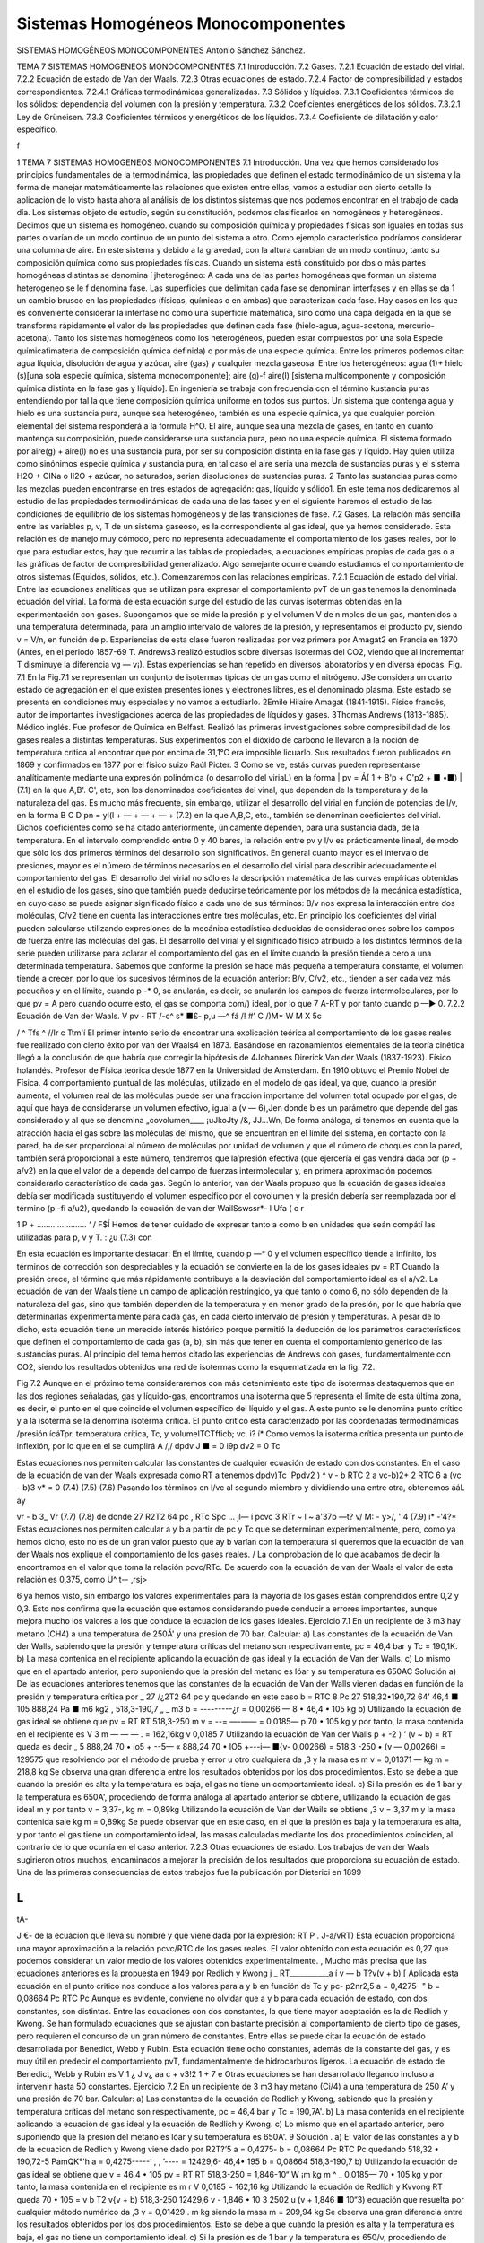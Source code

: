 Sistemas Homogéneos Monocomponentes
===================================

SISTEMAS HOMOGÉNEOS MONOCOMPONENTES
Antonio Sánchez Sánchez.

TEMA 7
SISTEMAS HOMOGENEOS MONOCOMPONENTES
7.1	Introducción.
7.2	Gases.
7.2.1	Ecuación de estado del virial.
7.2.2	Ecuación de estado de Van der Waals.
7.2.3	Otras ecuaciones de estado.
7.2.4	Factor de compresibilidad y estados correspondientes.
7.2.4.1	Gráficas termodinámicas generalizadas.
7.3	Sólidos y líquidos.
7.3.1	Coeficientes térmicos de los sólidos: dependencia del volumen con la presión y temperatura.
7.3.2	Coeficientes energéticos de los sólidos.
7.3.2.1	Ley de Grüneisen.
7.3.3	Coeficientes térmicos y energéticos de los líquidos.
7.3.4	Coeficiente de dilatación y calor específico.



f


1
TEMA 7
SISTEMAS HOMOGENEOS MONOCOMPONENTES
7.1 Introducción.
Una vez que hemos considerado los principios fundamentales de la termodinámica, las propiedades que definen el estado termodinámico de un sistema y la forma de manejar matemáticamente las relaciones que existen entre ellas, vamos a estudiar con cierto detalle la aplicación de lo visto hasta ahora al análisis de los distintos sistemas que nos podemos encontrar en el trabajo de cada día.
Los sistemas objeto de estudio, según su constitución, podemos clasificarlos en homogéneos y heterogéneos.
Decimos que un sistema es homogéneo. cuando su composición química y propiedades físicas son iguales en todas sus partes o varían de un modo continuo de un punto del sistema a otro. Como ejemplo característico podríamos considerar una columna de aire. En este sistema y debido a la gravedad, con la altura cambian de un modo continuo, tanto su composición química como sus propiedades físicas.
Cuando un sistema está constituido por dos o más partes homogéneas distintas se denomina í jheterogéneo: A cada una de las partes homogéneas que forman un sistema heterogéneo se le f denomina fase. Las superficies que delimitan cada fase se denominan interfases y en ellas se da 1 un cambio brusco en las propiedades (físicas, químicas o en ambas) que caracterizan cada fase. Hay casos en los que es conveniente considerar la interfase no como una superficie matemática, sino como una capa delgada en la que se transforma rápidamente el valor de las propiedades que definen cada fase (hielo-agua, agua-acetona, mercurio-acetona).
Tanto los sistemas homogéneos como los heterogéneos, pueden estar compuestos por una sola Especie químicafimateria	de composición química definida) o por más de una
especie química. Entre los primeros podemos citar: agua líquida, disolución de agua y azúcar, aire (gas) y cualquier mezcla gaseosa. Entre los heterogéneos: agua (1)+ hielo (s)[una sola especie química, sistema monocomponente]; aire (g)-f aire(l) [sistema multicomponente y composición química distinta en la fase gas y líquido].
En ingeniería se trabaja con frecuencia con el término kustancia puras entendiendo por tal la que tiene composición química uniforme en todos sus puntos. Un sistema que contenga agua y hielo es una sustancia pura, aunque sea heterogéneo, también es una especie química, ya que cualquier porción elemental del sistema responderá a la formula H^O. El aire, aunque sea una mezcla de gases, en tanto en cuanto mantenga su composición, puede considerarse una sustancia pura, pero no una especie química. El sistema formado por aire(g) + aire(l) no es una sustancia pura, por ser su composición distinta en la fase gas y líquido.
Hay quien utiliza como sinónimos especie química y sustancia pura, en tal caso el aire seria una mezcla de sustancias puras y el sistema H2O + CINa o II2O + azúcar, no saturados, serian disoluciones de sustancias puras.
2
Tanto las sustancias puras como las mezclas pueden encontrarse en tres estados de agregación: gas, líquido y sólido1.
En este tema nos dedicaremos al estudio de las propiedades termodinámicas de cada una de las fases y en el siguiente haremos el estudio de las condiciones de equilibrio de los sistemas homogéneos y de las transiciones de fase.
7.2	Gases.
La relación más sencilla entre las variables p, v, T de un sistema gaseoso, es la correspondiente al gas ideal, que ya hemos considerado. Esta relación es de manejo muy cómodo, pero no representa adecuadamente el comportamiento de los gases reales, por lo que para estudiar estos, hay que recurrir a las tablas de propiedades, a ecuaciones empíricas propias de cada gas o a las gráficas de factor de compresibilidad generalizado. Algo semejante ocurre cuando estudiamos el comportamiento de otros sistemas (Equidos, sólidos, etc.).
Comenzaremos con las relaciones empíricas.
7.2.1	Ecuación de estado del virial.
Entre las ecuaciones analíticas que se utilizan para expresar el comportamiento pvT de un gas tenemos la denominada ecuación del virial. La forma de esta ecuación surge del estudio de las curvas isotermas obtenidas en la experimentación con gases.
Supongamos que se mide la presión p y el volumen V de n moles de un gas, mantenidos a una temperatura determinada, para un amplio intervalo de valores de la presión, y representamos el producto pv, siendo v = V/n, en función de p.
Experiencias de esta clase fueron realizadas por vez primera por Amagat2 en Francia en 1870 (Antes, en el periodo 1857-69 T. Andrews3 realizó estudios sobre diversas isotermas del CO2, viendo que al incrementar T disminuye la diferencia vg — v¡). Estas experiencias se han repetido en diversos laboratorios y en diversa épocas.
Fig. 7.1
En la Fig.7.1 se representan un conjunto de isotermas típicas de un gas como el nitrógeno.
JSe considera un cuarto estado de agregación en el que existen presentes iones y electrones libres, es el denominado plasma. Este estado se presenta en condiciones muy especiales y no vamos a estudiarlo.
2Emile Hilaire Amagat (1841-1915). Físico francés, autor de importantes investigaciones acerca de las propiedades de líquidos y gases.
3Thomas Andrews (1813-1885). Médico inglés. Fue profesor de Química en Belfast. Realizó las primeras investigaciones sobre compresibilidad de los gases reales a distintas temperaturas. Sus experimentos con el dióxido de carbono le llevaron a la noción de temperatura crítica al encontrar que por encima de 31,1°C era imposible licuarlo. Sus resultados fueron publicados en 1869 y confirmados en 1877 por el físico suizo Raúl Picter.
3
Como se ve, estás curvas pueden representarse analíticamente mediante una expresión polinómica (o desarrollo del viriaL) en la forma
| pv = Á( 1 + B'p + C'p2 + ■ •■) |	(7.1)
en la que A,B'. C', etc, son los denominados coeficientes del vinal, que dependen de la temperatura y de la naturaleza del gas. Es mucho más frecuente, sin embargo, utilizar el desarrollo del virial en función de potencias de l/v, en la forma
B C D
pn = yl(l + — + — + — +
(7.2)
en la que A,B,C, etc., también se denominan coeficientes del virial. Dichos coeficientes como se ha citado anteriormente, únicamente dependen, para una sustancia dada, de la temperatura.
En el intervalo comprendido entre 0 y 40 bares, la relación entre pv y l/v es prácticamente lineal, de modo que sólo los dos primeros términos del desarrollo son significativos. En general cuanto mayor es el intervalo de presiones, mayor es el número de términos necesarios en el desarrollo del virial para describir adecuadamente el comportamiento del gas.
El desarrollo del virial no sólo es la descripción matemática de las curvas empíricas obtenidas en el estudio de los gases, sino que también puede deducirse teóricamente por los métodos de la mecánica estadística, en cuyo caso se puede asignar significado físico a cada uno de sus términos: B/v nos expresa la interacción entre dos moléculas, C/v2 tiene en cuenta las interacciones entre tres moléculas, etc. En principio los coeficientes del virial pueden calcularse utilizando expresiones de la mecánica estadística deducidas de consideraciones sobre los campos de fuerza entre las moléculas del gas.
El desarrollo del virial y el significado físico atribuido a los distintos términos de la serie pueden utilizarse para aclarar el comportamiento del gas en el límite cuando la presión tiende a cero a una determinada temperatura. Sabemos que conforme la presión se hace más pequeña a temperatura constante, el volumen tiende a crecer, por lo que los sucesivos términos de la ecuación anterior: B/v, C/v2, etc., tienden a ser cada vez más pequeños y en el límite, cuando p -* 0, se anularán, es decir, se anularán los campos de fuerza intermoleculares, por lo que
pv = A
pero cuando ocurre esto, el gas se comporta com/) ideal, por lo que
7
A-RT
y por tanto cuando p —► 0.
7.2.2	Ecuación de Van der Waals.
V
pv - RT
/-c^	s* ■£- p,u —^
fá /! #' C /)M* W M X 5c

/
^ Tfs ^
//Ir	c Ttm'í
El primer intento serio de encontrar una explicación teórica al comportamiento de los gases reales fue realizado con cierto éxito por van der Waals4 en 1873. Basándose en razonamientos elementales de la teoría cinética llegó a la conclusión de que habría que corregir la hipótesis de
4Johannes Direrick Van der Waals (1837-1923). Físico holandés. Profesor de Física teórica desde 1877 en la Universidad de Amsterdam. En 1910 obtuvo el Premio Nobel de Física.
4
comportamiento puntual de las moléculas, utilizado en el modelo de gas ideal, ya que, cuando la presión aumenta, el volumen real de las moléculas puede ser una fracción importante del volumen total ocupado por el gas, de aquí que haya de considerarse un volumen efectivo, igual a (v — 6),Jen donde b es un parámetro que depende del gas considerado y al que se denomina „covolumen____	¡uJkoJty	/&,	JJ...Wn,
De forma análoga, si tenemos en cuenta que la atracción hacia el gas sobre las moléculas del mismo, que se encuentran en el límite del sistema, en contacto con la pared, ha de ser proporcional al número de moléculas por unidad de volumen y que el número de choques con la pared, también será proporcional a este número, tendremos que la’presión efectiva (que ejercería el gas vendrá dada por (p + a/v2) en la que el valor de a depende del campo de fuerzas intermolecular y, en primera aproximación podemos considerarlo característico de cada gas.
Según lo anterior, van der Waals propuso que la ecuación de gases ideales debía ser modificada sustituyendo el volumen específico por el covolumen y la presión debería ser reemplazada por el término (p -fi a/u2), quedando la ecuación de van der WailSswssr*-
l Ufa ( c
r

1 P +
...................... ‘ /
F$Í
Hemos de tener cuidado de expresar tanto a como b en unidades que seán compátí las utilizadas para p, v y T.
: ¿u
(7.3)
con


En esta ecuación es importante destacar:
En el límite, cuando p —* 0 y el volumen específico tiende a infinito, los términos de corrección son despreciables y la ecuación se convierte en la de los gases ideales
pv = RT
Cuando la presión crece, el término que más rápidamente contribuye a la desviación del comportamiento ideal es el a/v2.
La ecuación de van der Waals tiene un campo de aplicación restringido, ya que tanto o como 6, no sólo dependen de la naturaleza del gas, sino que también dependen de la temperatura y en menor grado de la presión, por lo que habría que determinarlas experimentalmente para cada gas, en cada cierto intervalo de presión y temperaturas.
A pesar de lo dicho, esta ecuación tiene un merecido interés histórico porque permitió la deducción de los parámetros característicos que definen el comportamiento de cada gas (a, b), sin más que tener en cuenta el comportamiento genérico de las sustancias puras. Al principio del tema hemos citado las experiencias de Andrews con gases, fundamentalmente con CO2, siendo los resultados obtenidos una red de isotermas como la esquematizada en la fig. 7.2.

Fig 7.2
Aunque en el próximo tema consideraremos con más detenimiento este tipo de isotermas destaquemos que en las dos regiones señaladas, gas y líquido-gas, encontramos una isoterma que
\
5
representa el límite de esta última zona, es decir, el punto en el que coincide el volumen específico del líquido y el gas. A este punto se le denomina punto crítico y a la isoterma se la denomina isoterma crítica. El punto crítico está caracterizado por las coordenadas termodinámicas /presión ícáTpr. temperatura crítica, Tc, y volumelTCTfficb; vc.	i? í*
Como vemos la isoterma crítica presenta un punto de inflexión, por lo que en el se cumplirá
A /,/
dp\
dv J ■
= 0
i9p
dv2
= 0
Tc

Estas ecuaciones nos permiten calcular las constantes de cualquier ecuación de estado con dos constantes. En el caso de la ecuación de van der Waals expresada como
RT
a
tenemos
dp\
dv)Tc
'Pp\
dv2 ) ^
v - b
RTC	2 a
\vc-b)2+
2 RTC
6 a
(vc - b)3 v*
= 0
(7.4)
(7.5)
(7.6)
Pasando los términos en l/vc al segundo miembro y dividiendo una entre otra, obtenemos
ááL
ay

vr - b
3_
Vr
(7.7)
(7.8)
de donde
27 R2T2 64 pc
, RTc
Spc
...
jl—
í
pcvc 3
RTr ~ l ~ a'37b
—t?
v/
M:	- y>/,
' 4
(7.9)
i*
-'4?*
Estas ecuaciones nos permiten calcular a y b a partir de pc y Tc que se determinan experimentalmente, pero, como ya hemos dicho, esto no es de un gran valor puesto que ay b varían con la temperatura si queremos que la ecuación de van der Waals nos explique el comportamiento de los gases reales.
/ La comprobación de lo que acabamos de decir la encontramos en el valor que toma la relación pcvc/RTc. De acuerdo con la ecuación de van der Waals el valor de esta relación es 0,375, como
Ü^ t--	,rsj>

6
ya hemos visto, sin embargo los valores experimentales para la mayoría de los gases están comprendidos entre 0,2 y 0,3. Esto nos confirma que la ecuación que estamos considerando puede conducir a errores importantes, aunque mejora mucho los valores a los que conduce la ecuación de los gases ideales.
Ejercicio 7.1
En un recipiente de 3 m3 hay metano (CH4) a una temperatura de 250Á' y una presión de 70 bar. Calcular:
a)	Las constantes de la ecuación de Van der Walls, sabiendo que la presión y temperatura críticas del metano son respectivamente, pc = 46,4 bar y Tc = 190,1K.
b)	La masa contenida en el recipiente aplicando la ecuación de gas ideal y la ecuación de Van der Walls.
c)	Lo mismo que en el apartado anterior, pero suponiendo que la presión del metano es lóar y su temperatura es 650AC
Solución
a) De las ecuaciones anteriores tenemos que las constantes de la ecuación de Van der Walls vienen dadas en función de la presión y temperatura crítica por
_ 27 /¿2T2 64 pc
y
quedando en este caso
b =
RTC
8 Pc
27 518,32•190,72 64’	46,4 ■ 105
888,24
Pa ■ m6 kg2
,	518,3-190,7	„ _ m3
b = ---------¿r = 0,00266 —
8 • 46,4 • 105	kg
b) Utilizando la ecuación de gas ideal se obtiene que
pv = RT RT 518,3-250
m
v = --= —-—— = 0,0185—
p 70 • 105	kg
y por tanto, la masa contenida en el recipiente es
V 3
m — — — .	= 162,16kg
v 0,0185
7
Utilizando la ecuación de Van der Walls
p + -2 ) ‘ (v ~ b) = RT
queda
es decir
„	5	888,24
70 • io5 + --5—
«	888,24
70 • IO5 +---i—
■{v- 0,00266) = 518,3 -250
• (v — 0,00266) = 129575
que resolviendo por el método de prueba y error u otro cualquiera da
,3
y la masa es
m
v = 0,01371 — kg
m = 218,8 kg
Se observa una gran diferencia entre los resultados obtenidos por los dos procedimientos. Esto se debe a que cuando la presión es alta y la temperatura es baja, el gas no tiene un comportamiento ideal.
c) Si la presión es de 1 bar y la temperatura es 650A', procediendo de forma análoga al apartado anterior se obtiene, utilizando la ecuación de gas ideal
m
y por tanto
v = 3,37-, kg
m = 0,89kg
Utilizando la ecuación de Van der Wails se obtiene
,3
v = 3,37
m
y la masa contenida sale
kg
m = 0,89kg
Se puede observar que en este caso, en el que la presión es baja y la temperatura es alta, y por tanto el gas tiene un comportamiento ideal, las masas calculadas mediante los dos procedimientos coinciden, al contrario de lo que ocurría en el caso anterior.
7.2.3	Otras ecuaciones de estado.
Los trabajos de van der Waals sugirieron otros muchos, encaminados a mejorar la precisión de los resultados que proporciona su ecuación de estado.
Una de las primeras consecuencias de estos trabajos fue la publicación por Dieterici en 1899

L
>
tA-

J
€-
de la ecuación que lleva su nombre y que viene dada por la expresión:
RT
P
. J-a/vRT)
Esta ecuación proporciona una mayor aproximación a la relación pcvc/RTC de los gases reales. El valor obtenido con esta ecuación es 0,27 que podemos considerar un valor medio de los valores obtenidos experimentalmente.
, Mucho más precisa que las ecuaciones anteriores es la propuesta en 1949 por Redlich y Kwong
j _ RT___________a
í v — b T?v(v + b) [
Aplicada esta ecuación en el punto critico nos conduce a los valores para a y b en función de
Tc y pc-
p2nr2,5
a = 0,4275-	"
b = 0,08664
Pc
RTC
Pc
Aunque es evidente, conviene no olvidar que a y b para cada ecuación de estado, con dos constantes, son distintas. Entre las ecuaciones con dos constantes, la que tiene mayor aceptación es la de Redlich y Kwong.
Se han formulado ecuaciones que se ajustan con bastante precisión al comportamiento de cierto tipo de gases, pero requieren el concurso de un gran número de constantes. Entre ellas se puede citar la ecuación de estado desarrollada por Benedict, Webb y Rubin. Esta ecuación tiene ocho constantes, además de la constante del gas, y es muy útil en predecir el comportamiento pvT, fundamentalmente de hidrocarburos ligeros. La ecuación de estado de Benedict, Webb y Rubin es
V \	1 ¿ J v¿
aa c
+
v3!2
1 +
7
e
Otras ecuaciones se han desarrollado llegando incluso a intervenir hasta 50 constantes.
Ejercicio 7.2
En un recipiente de 3 m3 hay metano (Ci/4) a una temperatura de 250 A’ y una presión de 70 bar. Calcular:
a)	Las constantes de la ecuación de Redlich y Kwong, sabiendo que la presión y temperatura críticas del metano son respectivamente, pc = 46,4 bar y Tc = 190,7A'.
b)	La masa contenida en el recipiente aplicando la ecuación de gas ideal y la ecuación de Redlich y Kwong.
c)	Lo mismo que en el apartado anterior, pero suponiendo que la presión del metano es lóar y su temperatura es 650A'.
9
Soluciön	.
a) El valor de las constantes a y b de la ecuacion de Redlich y Kwong viene dado por
R2T?’5
a = 0,4275-
b = 0,08664
Pc
RTC
Pc
quedando
518,32 • 190,72-5	PamQK°'h
a = 0,4275-----’	, , ’---- = 12429,6-
46,4• 195
b = 0,08664
518,3-190,7
b) Utilizando la ecuación de gas ideal se obtiene que
v =
46,4 • 105
pv = RT RT 518,3-250
= 1,846-10“
W
¡m
kg
m
^	_ 0,0185—
70 • 105	kg
y por tanto, la masa contenida en el recipiente es
m
r
V 0,0185
= 162,16 kg
Utilizando la ecuación de Redlich y Kvvong
RT
queda
70 • 105 =
v b T2 v{v + b) 518,3-250	12429,6
v - 1,846 • 10 3	2502 u (v + 1,846 ■ 10“3)
ecuación que resuelta por cualquier método numérico da
,3
v = 0,01429
. m
kg
siendo la masa
m = 209,94 kg
Se observa una gran diferencia entre los resultados obtenidos por los dos procedimientos. Esto se debe a que cuando la presión es alta y la temperatura es baja, el gas no tiene un comportamiento ideal.
c) Si la presión es de 1 bar y la temperatura es 650/v, procediendo de forma análoga al apartado anterior se obtiene, utilizando la ecuación de gas ideal
10
v = 3,37
m
y por tanto
kg
m = 0,89 kg
Utilizando la ecuación de Redlich y Kwong se obtiene
•>3
u = 3,37
. m kg
y una masa de
m — 0,89 kg
Se puede observar que en este caso, en el que la presión es baja y la temperatura es alta, y por tanto el gas tiene un comportamiento ideal, las masas calculadas mediante los dos procedimientos coinciden, al contrario de lo que ocurría en el caso anterior.
7.2.4	Factor de compresibilidad y estados correspondientes.
Para gases reales ya hemos visto que a presiones altas y temperaturas bajas, la extrapolación a presión cero, es decir la ecuación pv = RT, no es una buena aproximación. Para expresar la desviación del comportamiento ideal se utiliza el jfactor de compresibilidad
pv _ V _ Vreal RT RT/p vldea¡
Z :
(7.10)
1,0}
Z 1.00
i0Q0*v(il *0*rJ. <5?:/
. - ■ - s. "
0.W
Z 1.0 O
Q95

i	10
1 1 ——
i—

_ . 	. —- *—	<Óc
“ ’• =:	T		—LLR
¡	too0
v ioo*y\ooo^K i
, tOC-l'K

En la fig 7.3 se muestra el factor de compresibilidad para varios gases que se utilizan con frecuencia. En ella podemos observar que
•	El N2 y el Ar hasta 100 bares se desvía un 3% o menos.
•	El CO2 a 300/Ó y el vapor de agua a 600Á' se ^ 'desvían rápidamente.
dsz • El vapor de agua habría que mantenerlo a 1100A’, para que su desviación del comportamiento ideal fuese menos del 2% hasta 100 bares.
Para muchas sustancias sólo se han medido unos pocos valores de datos pvT en intervalos li-i mitados de presión y temperatura. Esto hace que la disponibilidad de este tipo de datos no cubra las necesidades que de ellos se tiene. Un método que A podría paliar esta deficiencia seria el poder dispones de una función Z = Z(p,T).
HO * K " '530*0
40
P <ttm
Fig 7.3
Dos magnitudes que se utilizan a continuación son la presión reducida pp_ y la temperatura
11
reducida Tr. Viniendo dada la presión reducida por la relación siguiente
PR =
y la temperatura reducida por
U
Pe \
' K-eLf
JL
tf

/
T
Tr - —
-A
Es importante destacar que las presiones y temperaturas a que se hace referencia en las relaciones anteriores son presiones y temperaturas absolutas.
Volviendo al factor de compresibilidad, y afortunadamente, en ausencia de datos reales, dicho factor de compresibilidad de un gas puede predecirse por aplicación de lo que se conoce como el
frincipio de los estados correspondientes! (atribuido a van der Waals). Este principio establece xue el factor Z para todos los gases puede considerarse el mismo cuando los gases tienen la l misma presión y temperatura reducidas.
Si utilizamos la ecuación de van der Waals [ecuación (7.3)] y sustituimos las coordenadas termodinámicas p, v, y T, en función de las correspondientes magnitudes reducidas se obtiene
y agrupando términos
du~~
(7.11)
(L
Según esto, para sustancias de este tipo, la relación entre Pr,Tr y vr es independiente del ¿ gas considerado, es decir para una determinada pr y Tr el vr es el mismo para cualquier gas. Generalizando este resultado podríamos decir que dos gases que estuviesen a la misma pr y Tr (estados correspondientes) tienen el mismo valor de Z, de acuerdo con lo enunciado en el principio de estados correspondientes.
Como ya hemos visto, esto sólo sería cierto si el comportamiento del gas viniera dado por la ecuación utilizada, como esto no es así, el método seguido consiste en promediar los resultados, para lo cual, recordemos que:	^ (Ámo*	u
pv PcVc Prvr 2 Prvr~J/I RT
PcVc PRVR _ 7 PRVR
RTr ”	~{ C/
Tr
Tr

£
Esto ha llevado a realizar una representación de Z en función de pr, tomando Tr como parámetro, para valores determinados de Zc. Las gráficas obtenidas se denominan gráficas de coeficiente de compresibilidad generalizadas. En las gráficas que se utilizan normalmente se toma
I; para Zc el valor 0.27 (figuras 7.4, 7.5 y 7.6). También en el diagrama se representan lineas de I v'R = vpc/RTC (volumen seudoreducido), en vez de las correspondientes de vr que no se utilizan.
El gráfico de factor de compresibilidad generalizado tiene muy diversas aplicaciones a la hora de evaluar algunas de las magnitudes que se desean calcular, una vez que se conozcan pc y Tc y alguna de las coordenadas del gas. A pesar de la gran precisión que pueden llegar a alcanzar estos cálculos, nunca pueden sustituir a los datos experimentales obtenidos para el gas que se quiera estudiar.
t
Factor <1p compresibilidad,
12
100
0.90
I 0.80
N
0.60
0 40
0.30
Presión reducida, pn
N3
Presión reducida, /;/?
Fig. 7.4
4.0
Factor do compresibilidad,
14
/t j </'■*■
20	JO
2.0	3.0	4.0	5.0
20	30
Presión reducida,
Fig. 7.6
15
Ejercicio 7.3
Calcular el volumen específico ocupado por metano que se encuentra a una presión de 70 bares y una temperatura de 250A', utilizando el diagrama del factor de compresibilidad y la ecuación (7.10).
Solución
De la ecuación (7.10) se obtiene
ZRT
P
por lo que procedemos a calcular en primer lugar el valor del factor de compresibilidad. Para ello calculamos el valor de la presión y temperatura reducidas
PR =
79
Pe 46,4
T _ T _ 250 R Tc 190,7
= 1,51 = 1,31
y del diagrama del factor de compresibilidad se obtiene
Z = 0,78
y por tanto
ZRT 0,78-518,3-250	„ m3
v = ----= ----------------- = 0,014—
p	70 • 105	kg
que coincide prácticamente, con el valor del volumen específico calculado en los apartados b) de los ejercicios 7.1 y 7.2, como era de esperar.
htZ di
7.2.4.1 Gráficas termodinámicas generalizadas.
A/	Ej/v -
drjr .	/

El principio de los estados correspondientes también es muy útil en la predicción de valores distintos a los pvT. Estos tres valores acabamos de correlacionarlos mediante el factor de compresibilidad y las propiedades reducidas pr,Tr y v'R.
Es importante destacar que el factor de compresibilidad y las coordenadas reducidas pueden utilizarse para evaluar propiedades tales como la entalpia, la entropía y el calor específico a presión constante, para gases a presiones elevadas. La utilidad de este método radica en que únicamente se requiere la presión crítica y la temperatura crítica de cualquier sustancia, viniendo las correlaciones entre estas propiedades representadas de nuevo en forma de gráficas^ El método de evaluación implica las ecuaciones generalizadas desarrolladas previamente.
Recuérdese que la entalpia de una sustancia homogénea simple, puede evaluarse a partir de la ecuación generalizada
La variación de la entalpia de un gas con la temperatura se puede calcular con facilidad, ya que sólo se necesita conocer la variación de cp con la temperatura a la presión deseada. De aquí
16
que el primer término del segundo miembro de la ecuación anterior no es demasiado difícil de evaluar en un gran número de casos. No pasa lo mismo con la variación de h con la presión, ya que se requiere del conocimiento del comportamiento pvT de cada sustancia considerada. Debido a que el conocimiento detallado de datos sobre muchas sustancias no es conocido, se hace preciso disponer de un método más general que sea aplicable, con la suficiente precisión, al cálculo de esta variación en cualquier sustancia.
De la ecuación anterior se deduce dado por
dhj
que a temperatura constante el cambio de entalpia está
(7.12)
Utilizando la relación de compresibilidad
pv = ZRT
encontraremos que
ZRT
dv_^ _ ZR RT fdZ_ p p \dT
P	\dTjp
por lo que, sustituyendo en la ecuación (7.12), obtenemos
dhp —
ZRT ZRT _ RT*_ ídZ\ p p p \dT )
v.
dp
RT2fdZ\ dTj
dp
(7.13)
Antes de integrar esta ecuación debemos transformarla a coordenadas reducidas, de forma que en una primera aproximación, resulte de validez general. Hemos visto que, por definición
T = TcTr
y
P = PcPR
por lo que
dT = TcdTR y dp = pcdpR
Sustituyendo estas expresiones en la ecuación (7.13), obtenemos

e integrando a temperatura constante se obtiene la expresión
d(\npR)
donde i y / indican los límites inicial y final de integración para pR. Debido a que es fácil determinar la variación de entalpia con la temperatura a presión constante, cuando la presión es baja, la integración anterior debe realizarse desde el estado de gas ideal (p —>• 0), al estado de gas real a la misma temperatura.
0.2	0.3 0.4 0.5	1.0	'2.0	3.0 4.0 5.0
Presión reducida, pr
Desviación de entalpia,
h* — h
Tc
kJ \ kmol ■ K )
OJ
o
18
La entalpia de un gas ideal se representa normalmente utilizando como superindice un asterisco, es decir, /i*, o también mediante el subíndice (pg), hpg (correspondería a la denominación gas perfecto, considerado como sinònimo de gas ideal, sin tener en cuenta la dependencia cp con T). El límite superior es la entalpia reai del gas, h, a una presión determinada. De aquí
h*-h
Tc
rVR
= R
J o
T2r
f dZ U Tr
din pfi
VR
(7.14)
El valor de la integral se obtiene por integración gráfica, utilizando datos de la gráfica de compresibilidad generalizada. El resultado de la integración conduce a valores de (h* — h)/Tc como función de pr y Tr, estos datos se representan en forma de gráficas denominadas gráficas de entalpia generalizada. En la figura 7.7 se reproduce una de estas gráficas.
La variación de entropía se puede calcular de forma semejante partiendo de la ecuación generalizada para ds de una sustancia simple, es decir
is =	c-¿™ -
T
(7.15)
Procediendo como antes para un cambio a T constante
(5p
(7.16)
Continuando con el proceso, realizaríamos la integración gráfica partiendo de datos de la gráfica de compresibilidad generalizada, pr y Tr, pero no merece la pena continuar por este camino, ya que la entropía de gas ideal correspondiente a presión cero es infinita. Para evitar este inconveniente podemos aplicar la ecuación (7.16) al gas que estamos estudiando como si el modelo de gas ideal fuese aplicable en todo el intervalo de presiones (que no se comporte realmente como tal gas ideal no quiere decir que no podamos definir hipotéticamente este comportamiento). Suponiendo que se verifica esta hipótesis, tendríamos
K
s0 )t = - í
Jo
í dv
\df
dp
-r("
JO P
(7.17)
El estado representado por s* es un estado hipotético, puesto que corresponde a comportamiento ideal a presión p, distinta de cero.
Si restamos de la ecuación (7.17) la ecuación (7.16), obtenemos
isp sp)t
= -F
r	R	(dv\
lo	P	\9T J p
dp
(7.18)
Recordemos que
ZRT
dv h
df),
ZR RT íd_Z_ P + P \dT
y sustituyendo en la ecuación (7.18) obtenemos
(sp sp)t — R
r	1 - Z	T	(dZ\ 1
lo	P	P	\dT)p
dp
0.2	0.3 0.4 0.5	'1.0'	'2.0 '3.0 4.0 5.0
Presión reducida, pr
Desviación de entropía, s* — s
kJ
V kmol ■ K

ro
O
(V)
en
eo
O
CU
en
O
en
en
O
en
en
en
o
en
en
"-j
O
co
20
que expresada en función de las propiedades reducidas queda
[vr 1 - Z
isP ~ sp)t =~R	——
Jo VR
-dpR + RTr
ppr
Jo
(—)
' tlTnl
VR
dpR
PR
Teniendo en cuenta la ecuación (7.14), podemos expresar la ecuación anterior como
(7.19)
De nuevo, utilizando coordenadas reducidas y valores del diagrama de compresibilidad generalizado podemos obtener valores para la desviación de la entropía del comportamiento ideal. Estos valores se representan de forma análoga a lo que se ha hecho con la entalpia, obteniendo las correspondientes gráficas generalizadas [figura (7.8)].
Es conveniente destacar que ambas gráficas generalizadas están basadas en el principio de estados correspondientes, por lo que representan exclusivamente una aproximación. Siempre que sea posible se deben utilizar los datos de la ecuación de estado para la sustancia objeto de análisis. Las gráficas generalizadas sólo proporcionan un medio para resolver los problemas que están fuera del intervalo de datos disponibles, lo cual se presenta con frecuencia en el análisis de ingeniería.
Aunque sólo hemos presentado dos gráficas generalizadas, debe tenerse en cuenta que puede disponerse de cualquier número de ellas, siempre que se disponga de la ecuación generalizada de la propiedad que interese, en función de p y T. Por ejemplo, se dispone de gráficas generalizadas que permiten la estimación de valores de cp a alta presión o también es corriente en ingeniería química la utilización de gráficas generalizadas de fugacidad (se suele representar //p, coeficiente de fugacidad, frente a pr, utilizando Tr como parámetro).
En general, cuando no se disponen de datos pvT para una sustancia, las gráficas generalizadas son una herramienta muy adecuada para estimar el valor de las propiedades de un fluido, sea gas o líquido.
Ejercicio 7.4
Calcular las variaciones de entalpia y entropía del metano, debido a un cambio de estado desde 250Á' y 70 bares hasta 200Á' y 50 bares haciendo la hipótesis de que el valor de cp permanece constante, siendo su valor cp — 2180 Jkg~x K~l.
Solución
En primer lugar comprobamos si el metano en los estados dados en el enunciado tiene un comportamiento ideal o real, para lo que calculamos el factor de compresibilidad en dichos estados.
En el estado inicial, estado 1, la presión y temperatura reducida tienen un valor
70
PR\
46,4
= 1,51
Tr =	= 1,31
1	190,7
21
con lo que entrando en el diagrama del factor de compresibilidad se obtiene un valor de
Z = 0,78
de lo que se deduce que su comportamiento es como gas real.
En el estado final, estado 2, la presión y temperatura reducida tienen un valor
50
PR2
46,4
= 1,08
200
Tr2 “ 190/7 ~ 1,05
y por tanto el valor del factor de compresibilidad es
Z = 0,55
y su comportamiento es como gas real.
De las gráficas generalizadas, las correcciones por compresibilidad para la variación de entalpia tienen un valor de
^ =9,3 kJkmol~xK~x = 15,2 kJkmol~xK~x
±c / i
A* - A
Tc /2
y las correcciones por compresibilidad para la variación de entropía valen
{$* — .«i)! = 5,5 k.Jkmol-1 A'-1 (s* — s)2 = 12,1 kJ km,ol~l K~l
La variación de entalpia viene por tanto dada por la expresión
/i2 — Ai — A2 — Aj 4~
M
A* - A T,
o lo que es lo mismo por
A2 — h\
j\p(T)dT
+
h
M
C / 1
A* - A
A* - A\
c / 1
c / 2J
h* - A
1c / 2.
y con la hipótesis del enunciado de que cp permanece constante queda
A2 - Ai — cp(T2 - ^i) +
h* — h\ í A* — A
ic / i
c / 2J
190,7,
A2 - Aj = 2,180-(200 - 250) + -^-(9,3- 15,2) = -178,9 kJkg~l
lo, 04
22
La variación de entropía viene por tanto dada por la expresión
s2 — S1 — s2 ~ S1 +	[(s* — s)l ~ (s* — s)2]
quedando
f2 dT f2 dp 1 r/ *
s2 - si = ^ cp— - jf R-£■ + — [(5 - s)i - (s - s)2] y con la hipótesis del enunciado queda
*2 -	= cPln ^ - R\n ^ + ±- [(s* -	- (s* - s)2]
i i	pi M
s2-Sl= 2180ln ^ - 518,31n ^ + ^:(5,45 - 12,05) = -723,6 Jkg^K-1 ¿oU	/U lb,U4
Se hace notar que la variación de entropía es negativa, lo que no contradice el segundo principio de la termodinámica, ya que el metano no tiene por que ser un sistema aislado.
7.3	Sólidos y líquidos.
Vimos que en los gases ideales la energía potencial de interacción se consideraba nula y la energía total de sus moléculas era energía cinética. En el caso de gases reales el término de energía potencial es mayor, pero se mantiene muy por debajo del término de energía cinética. Cuando tratamos con líquidos y sólidos nos encontramos que la contribución de la energía potencial a la energía total del sistema va creciendo: en el caso de los Equidos es del mismo orden de magnitud la energía cinética y potencial y en el caso de los sólidos el término de energía cinética se hace casi despreciable.
La contribución creciente del término de energía potencial se manifiesta porque cada molécula no es libre en su movimiento, sino que esta restringida por sus vecinos más próximos con los que interactua fuertemente. Estas interacciones se manifiestan como un equilibrio entre fuerzas intensas de cohesión y repulsión, por lo que, tanto sólidos como líquidos, pueden soportar grandes variaciones de presión sin que varié prácticamente su volumen.
Debido fundamentalmente a la intensidad de las fuerzas intermoleculares, los sólidos y líquidos son poco sensibles a los cambios de temperatura y especialmente insensibles a los cambios de presión. Esto es cierto, en el caso de los líquidos, cuando consideramos temperaturas por debajo de la temperatura crítica.
Desde un punto de vista fenomenológico podemos dar a estas observaciones un carácter cuantitativo diciendo que para estas sustancias tanto a como kj son tan pequeñas que, a efectos prácticos, podemos considerar que, para estos estados de agregación, la ecuación de estado puede expresarse por
v = constante ó p - constante (Independiente de T y p)	(7.20)
Aun más, se ha visto experimentalmente que los valores medidos de T, v, a, kp y cp son tales que la relación Ta2v/kjcv es mucho menor que la unidad y a efectos prácticos puede suponerse
23
que
vr
(7.21)
^ En el intervalo de temperaturas y presiones en el que son válidas las relaciones (7.20) y
(7.21)	, decimos que las sustancias se comportan como líquidos incompresibles ideales o sólidos incompresibles ideales.
Tanto para líquidos como para sólidos incompresibles ideales, teniendo en cuenta la ecuación
(7.21)	y la expresión para la diferencia de calores específicos a presión y volumen constante de sistemas compresibles simples, obtenemos

Ta2v
kj
de donde deducimos que
cv Ta2v 1 - — = ----= 0
krcp
,________jL
Cp — C-V
Procediendo de forma análoga con las expresiones para ds, du y dh se obtiene
f,s = 7dT + (M),dv = fdT+'^dv=fJT
du = cdT +	---p^j dv = cdT
dh — Tds + vdp = cdT + vdp
_______y	____________
Es decir, para los sólidos y Equidos ideales
u = u(T), s — s(T) y h — h{T,p)
(7.22)
(7.23)
(7.24)
por lo que, para comportamiento incompresible ideal, podemos escribir
du = c(T)dT
ds =
c(T)
T
dT
dh = c{T)dT + vdp
y para comportamiento ideal y perfecto, es decir, cuando podamos suponer que el calor específico es una constante independiente de T
u uq — c(T - T0)
S - so = cln(T/T0) h- /i0 = c(T - 7o) + v(p - po)
en las que Uq, sq y fio son los valores correspondientes al estado a (7b,po).
24
7.3.1	Coeficientes térmicos de los sólidos: dependencia del volumen con la presión y la temperatura.
En general se denominan ¡coeficientes termodinámicos a expresiones de la forma (dx/dy)z, en la que x,y,z, pueden ser cualesquiera de las magnitudes T,p,v,s. Los coeficientes termodinámicos que describen propiedades características del sistema, por ejemplo (dv/dT)p y (dv/dp)p están relacionados, respectivamente, con el coeficiente de dilatación a y el coeficiente de compresibilidad isotérmico kp.
A estos coeficientes se les denomina térmicos, mientras que a los que incorporan en su definición cv o cp se les suele denominar energéticos o caloríficos.
En el estudio experimental dé sólidós^es un hecho conocido que su volumen es prácticamente independiente de la presión. Sólo a presiones muy altas (decenas de millares de megapascales) se hace notar el efecto de la presión sobre el volumen.
A temperatura constante, podemos expresar el cambio de volumen con la presión mediante la expresión
dv
dp — -kpvdp
de donde
Teniendo en cuenta que k\ es del orden de 10-10 a 10~12 Pa-1, es evidente que la variación de volumen por unidad de(vcfagffggpcon la presión es despreciable. Para un cambio finito de presión y suponiendo kp constante en el intervalo de presión elegido
v2
ln — = -kj{p2 - Pi) vi
y por tanto
F2 = vxe
-Á.-j’Ap.
(7.25)
Es decir que para los valores obtenidos para kp, de la ecuación (7.25) se deduce que para Ap no muy grande
i>2 = Vi
Esto se cumple especialmente bien para el diamante hasta presiones de 104M Pa, a esta presión experimenta una reducción del 1,5%.
En cuanto a la dependencia del volumen con la temperatura, puede decirse que todos los sólidos se dilatan al calentarse, por lo que su coeficienle^de--dTla:tacióft cúhica (v = 1 ¡v(dv/dT)p es siempre positivo. El valor de a para temperaturas no muy próximas a puntos en los que se produce cambio de fase (ferromagnéticos, ferroeléctricos, superconductores, etc.,) es del orden de 10-5A'_1.
Es importante destacar que para la mayor parte de los sólidos se da el coeficiente de dilatación lineal que está relacionado con el coeficiente de dilatación cúbica a por la expresión
J23E
o, si el coeficiente de dilatación depende de la dirección, viene dado por
q = ax + ay + a
25
Para demostrar la primera relación supongamos que podemos definir el volumen como una magnitud proporcional al cubo de una longitud característica L, es decir
por lo que
v = kL3
1 fdv\ 1 ídv\ fdL\	3kL2 fdL\
a~ v UrJp- kL3 {dLjp[dTjp~ kL3 UTjp~ aL
La segunda relación se obtiene a partir de considerar que v = xyz. A partir de esto, tenemos
V\
dv = xydz + xzdy -f yzdx
/ i

de la que se deduce
,dTjp
con lo que podemos obtener la expresión de o
dv \	( dz \	( dy \	( dx
=*!'(5rJ„ + I2Wj„ + !'2lOT;
_ 1 (dv\ _ 1 / ^2: \ l í dy\ 1 í dx\ a"v\df)p~~z {dfJ^yKdfJ^xVdfJ,
y reordenando
oc = ax + Qv + Q-z
Teniendo en cuenta datos experimentales, la variación de a con la temperatura es muy pequeña, por lo que para intervalos de temperaturas no muy grandes, podemos suponer que a ves constante, por lo que
1 / dv \
a —
dT
I =
p
din v
dT
de donde
o lo que es lo mismo
ln- = q(T-Tq) vo

También en este caso v depende exponencialmente de T, como antes vimos respecto a p.
7.3.2	Coeficientes energéticos de los sólidos: Ley de Grüneisen.
Experimentalmente se ha demostrado que hasta temperaturas de unos 150 K los valores de cp y cv de los sólidos son prácticamente idénticos. A temperaturas más altas, mientras que cp sigue creciendo c„ se acerca a un valor constante 312, que se denomina valor de Dulong y Petit5. Estos físicos en 1819 enunciaron una regla empírica, según la cual el producto del calor másico
5Pierre Louis Dulong (1785-1838) y Alexis Thérése Petit (1791-1820). En 1819 formularon la ley que lleva su nombre. Son importantes sus trabajos sobre la dilatación de líquidos.
Dulong investigó también sobre las leyes del enfriamiento y sobre la presión máxima de los vapores y en Química descubrió el cloruro de nitrógeno en cuya preparación sufrió varios accidentes.
Petit fue un talento precoz, puesto que a los 10 años pudo seguir estudios en la Escuela Politécnica, de la que fue nombrado profesor a los 23 años.
26
de un elemento químico en estado sólido por su masa atómica es aproximadamente el mismo para todos los elementos y es del orden de 25kJ/kmol.K. En un principio se creyó que este valor se refería al calor molar a presión constante en vez de a volumen constante como después se ha ¡confirmado.
En el caso de sólidos moleculares puede aplicarse la regla de Kopp-Neumann (1864): el calor molecular de un compuesto químico sólido es igual a la suma de los calores atómicos de los elementos cuyos átomos entran en la composición de la sustancia considerada (si suponemos que hay n átomos distintos, cv = SnR para el calor molar).
Tanto la regla de Dulong y Petit, como la de Kopp-Neumann sólo tienen carácter aproximado.
Los valores que se miden de capacidad calorífica son los correspondientes a cp. Para calcular cv a partir de estos, podemos recurrir a la relación
En general se ve que la diferencia entre cp y cv para sólidos es muy pequeña, del orden del 3 al 5% del valor de cv.
7.3.2.1 Ley de Grüneisen.
Del estudio experimental de los.jmetales.'.Griineisen dedujo en 1908 que había una dependencia entre el calor específico y el coeficiente de dilatación cúbica que, para cualquier temperatura, podría representarse mediante la expresión
a
— = r
(7.26)
en la que T es una constante característica del metal.
Esta relación que, como hemos dicho, se enunció a partir de resultados experimentales, puede justificarse teóricamente mediante la física estadística, aunque no toma exactamente la misma forma.
Veamos, desde el punto de vista termodinámico, que información podemos obtener de esta relación.
Recordemos que
y por tanto
Cp _ /=_(^P\ (9±\
T	\dT ) p	\dT)3 \dp)T
( dp\ ( dv_\ \dTj3\dTjp
1
v
p
A partir de lo cual vemos que cp y a están relacionados. Sustituyendo en la ecuación (7.26), obtenemos
1
v
Tv(dp/dT)3
A
27
de donde
dT\
~d.p)s~TTV
Por lo que, para los metales en los que se cumple que T es constante, la variación de la temperatura con la presión, a entropía constante, es proporcional a la temperatura y al volumen6.
7.3.3	Coeficientes térmicos y energéticos de los líquidos.
Como ya hemos dicho, los líquidos en puntos alejados de los cambios de fase, también podemos considerarlos sustancias incompresibles, no obstante los valores de a y kj, sobre todo el primero, son mayores que para los sólidos.
Para los líquidos es importante considerar el valor de (dp/dT)v, es decir, el incremento de presión producido por un incremento dado de temperatura. Recordemos que
dp
df
a
kT
Si tenemos en cuenta que a es del orden de 10 3 a 10 4K 1 y kp es del orden de 10 l0Pa l, tendremos que
3)„*w’pa/K
y para el caso del agua a 50°C
dp
df
1,036 ■ l06Pa/K
lo que quiere decir que si un recipiente de volumen constante, se llena completamente de agua y se calienta 10 °C, el incremento de presión será

dp
df
AT = 1,036 • 107Pa « 102 bar
Pasemos a introducir un concepto que puede ser de gran utilidad en el estudio de líquidos. Dicho concepto es el de presión interna. Para definir este concepto procederemos de la forma mostrada a continuación.
En primer lugar, sabemos que para un sistema compresible simple.pl trabajo realizado contra las fuerzas exteriores puede expresarse por la relación
Sw — pdv
teniendo en cuenta que esta es la expresión del trabajo realizado por el sistema, no sobre el sistema (—pdv).
También hemos visto que para este tipo de sistemas la energía interna puede expresarse como una función de T y v, es decir, u = u(T, v), por lo que
6 Para completar la información de esta sección es importante que consulten el capitulo 6 de la Termodinámica
de Kirillin y los capítulos 9 y 11 de Calor y Termodinámica de Zemansky.
28
Para un proceso a temperatura constante
du =
Vimos que el término (du/dv)j es el que nos expresaba la variación de energía interna debido al cambio de posición relativa de las moléculas, es decir, es el término que tiene en cuenta la existencia del campo de fuerzas moleculares, por lo que, si la temperatura no cambia durante el proceso, podemos suponer que la variación de energía interna es debida al trabajo realizado por el sistema contra las fuerzas interiores, es decir, si consideramos la presión generada por estas fuerzas
(£),
Pini =	-X- 1
Recordemos que du también podíamos expresarla mediante
du — cvdT +
r(|) -,
dv
por lo que
du\ _T(§p\
dv)T	U t) P
En la expresión anterior p es la presión que el medio ambiente ejerce sobre la sustancia considerada, por lo que
Al término T(dp/dT)v se le conoce a veces como presión total o térmica. Es importante tener en cuenta que la p,ní es muy pequeña para gases reales y nula para ideales, pero en los líquidos puede alcanzar valores muy altos, del orden de 102MPa.
7.3.4	Coeficiente de dilatación y calor específico.
Como ya hemos visto, los líquidos tienen un coeficiente de dilatación cúbica muy superior al de los sólidos, de aquí que al calentarse, su volumen varíe mucho más que el de estos. En algunos líquidos, como el aguq/, se da un comportamiento anómalo y en ciertos intervalos de temperaturas (para el agua entre 0 y 3,98 °C a presión atmosférica) al incrementarse esta, disminuye el volumen y a partir del extremo superior del intervalo considerado el comportamiento es normal.
Respecto a las capacidades caloríficas de los líquidos, no se ha establecido una teoría consistente, como puede ser la de Debye7 para sólidos, por lo que hay que recurrir a la experimentación para su determinación o a relaciones termodinámicas que las den en función de otras propiedades8.
7Peter J.W. Debye fue un físico de nacionalidad alemana, aunque nació en Holanda en 1884. Profesor de varias Universidades de Suiza, Holanda y Alemania, y en 1935 en la de Berlín, siendo a su vez Director del Instituto de Física. Posteriormente fue Profesor en la Universidad Cornell de Ithaca, en el Estado de New York. Premio Nobel de Química de 1936 por su contribución al conocimiento de la estructura de las moléculas.
8 Debe leerse la parte del capitulo 6 de la Termodinámica de Kirillin dedicada a Equidos.
29
Ejercicios.
1). Utilizando las ecuaciones de:
a)	Gas ideal.
b)	van der Waals.
c)	Redlich - Kwong.
d)	Factor de compresibilidad generalizado.
Determínese el volumen específico y compárese con el valor encontrado experimentalmente.
El valor determinado experimentalmente para el volumen específico del vapor de agua a 10 MPa y 360°C es 23,31-10-3 m3/kg, también se conocen, Tc — 647,3Á', pc = 220,9 bares, y las constantes de van der Waals: a = 5,507 bar(m3/kgmol)2 y b = 0,0304 m3 / kgmol.
Solución:
a)	29,24-10-3 m3/kg, 125
b)	24,46•10-3 m3/kg, 105
c)	23,72•10"3 m3/kg, 101
d)	23,68 • 10"3 m3/kg, 101,6
2). Se desea almacenar oxigeno a 10 MPa y -73 °C en un tanque de 3 m3. Determínese la masa de gas que podría contener el tanque, según se utilice la ecuación de:
a)	Gas ideal.
b)	Van der Waals.
c)	Redlich - Kwong.
d)	Factor de compresibilidad generalizado.
Para el oxigeno:
Tc = 154,4 A', pc = 50,5 bares.
Constantes de van der Waals:
a = 1,369 bar
Solución:
m
kg mol
b = 0,0315
m
kg mol
a) 577,34 kg. b) 888.89 kg. c) 826,7 kg. d) 826,77 kg.
3). Se comprime etano reversiblemente desde 5 a 98 bares a 30 °C, estacionariamente. Determínese:
a)	Trabajo de compresión.
b)	Calor transferido en el proceso. Para el etano: Tc = 305,4A' y pc = 48,8 bares. Solución:
a) q = - 15 810,1 kJ / kg mol. b) w = 5 222,1 kJ/kg mol.
r
